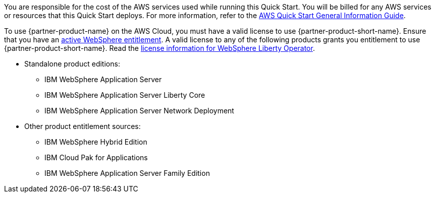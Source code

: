 // Include details about any licenses and how to sign up. Provide links as appropriate.

You are responsible for the cost of the AWS services used while running this Quick Start. You will be billed for any AWS services or resources that this Quick Start deploys. For more information, refer to the https://fwd.aws/rA69w?[AWS Quick Start General Information Guide^].

To use {partner-product-name} on the AWS Cloud, you must have a valid license to use {partner-product-short-name}.
Ensure that you have an https://www.ibm.com/software/passportadvantage/pao_customer.html[active WebSphere entitlement]. A valid license to any of the following products grants you entitlement to use {partner-product-short-name}. Read the https://ibm.biz/was-license[license information for WebSphere Liberty Operator].

* Standalone product editions:
** IBM WebSphere Application Server
** IBM WebSphere Application Server Liberty Core
** IBM WebSphere Application Server Network Deployment
* Other product entitlement sources:
** IBM WebSphere Hybrid Edition
** IBM Cloud Pak for Applications
** IBM WebSphere Application Server Family Edition
